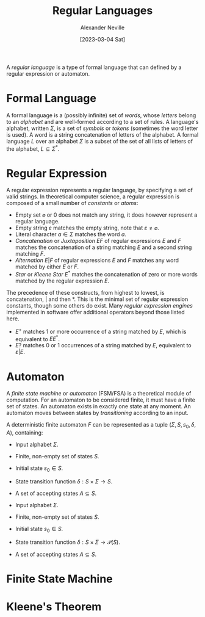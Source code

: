 #+TITLE: Regular Languages
#+AUTHOR: Alexander Neville
#+DATE: [2023-03-04 Sat]
#+OPTIONS: 

A /regular language/ is a type of formal language that can defined by a regular expression or automaton.

* Formal Language

A formal language is a (possibly infinite) set of /words/, whose /letters/ belong to an /alphabet/ and are well-formed according to a set of rules. A language's alphabet, written $\Sigma$, is a set of /symbols/ or /tokens/ (sometimes the word letter is used). A word is a string concatenation of letters of the alphabet. A formal language $L$ over an alphabet $\Sigma$ is a subset of the set of all lists of letters of the alphabet, $L \subseteq \Sigma^{\ast}$.

* Regular Expression

A regular expression represents a regular language, by specifying a set of valid strings. In theoretical computer science, a regular expression is composed of a small number of /constants/ or /atoms/:

- Empty set $\varnothing$ or $0$ does not match any string, it does however represent a regular language.
- Empty string $\varepsilon$ matches the empty string, note that $\varepsilon \neq \varnothing$.
- Literal character $a \in \Sigma$ matches the word $a$.
- /Concatenation/ or /Juxtaposition/ $EF$ of regular expressions $E$ and $F$ matches the concatenation of a string matching $E$ and a second string matching $F$.
- /Alternation/ $E|F$ of regular expressions $E$ and $F$ matches any word matched by either $E$ or $F$.
- /Star/ or /Kleene Star/ $E^{\ast}$ matches the concatenation of zero or more words matched by the regular expression $E$.

The precedence of these constructs, from highest to lowest, is concatenation, $|$ and then $\ast$. This is the minimal set of regular expression constants, though some others do exist. Many /regular expression engines/ implemented in software offer additional operators beyond those listed here.

- $E^{+}$ matches 1 or more occurrence of a string matched by $E$, which is equivalent to $EE^{\ast}$.
- $E?$ matches 0 or 1 occurrences of a string matched by $E$, equivalent to $\varepsilon | E$.

* Automaton

A /finite state machine/ or /automaton/ (FSM/FSA) is a theoretical module of computation. For an automaton to be considered finite, it must have a finite set of states. An automaton exists in exactly one state at any moment. An automaton moves between states by /transitioning/ according to an input.

A deterministic finite automaton $F$ can be represented as a tuple $(\Sigma, S, s_{0}, \delta,  A)$, containing:

- Input alphabet $\Sigma$.
- Finite, non-empty set of states $S$.
- Initial state $s_{0} \in S$.
- State transition function $\delta : S \times \Sigma \rightarrow S$.
- A set of accepting states $A \subseteq S$.

- Input alphabet $\Sigma$.
- Finite, non-empty set of states $S$.
- Initial state $s_{0} \in S$.
- State transition function $\delta : S \times \Sigma \rightarrow \mathcal{P}(S)$.
- A set of accepting states $A \subseteq S$.


* Finite State Machine

* Kleene's Theorem
